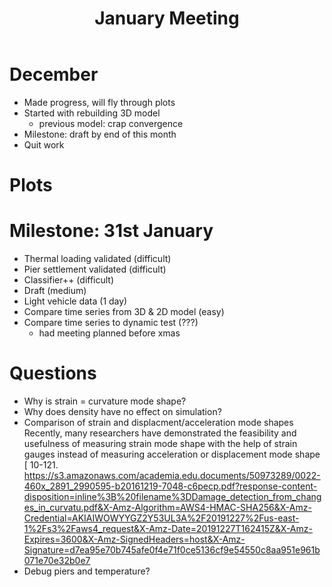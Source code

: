 #+TITLE: January Meeting

* December
- Made progress, will fly through plots
- Started with rebuilding 3D model
  - previous model: crap convergence
- Milestone: draft by end of this month
- Quit work
* Plots
* Milestone: 31st January
- Thermal loading validated (difficult)
- Pier settlement validated (difficult)
- Classifier++ (difficult)
- Draft (medium)
- Light vehicle data (1 day)
- Compare time series from 3D & 2D model (easy)
- Compare time series to dynamic test (???)
  - had meeting planned before xmas
* Questions
- Why is strain = curvature mode shape?
- Why does density have no effect on simulation?
- Comparison of strain and displacment/acceleration mode shapes
    Recently, many researchers have demonstrated the feasibility and usefulness of
    measuring strain mode shape with the help of strain gauges instead of measuring
    acceleration or displacement mode shape [ 10-121.
    https://s3.amazonaws.com/academia.edu.documents/50973289/0022-460x_2891_2990595-b20161219-7048-c6pecp.pdf?response-content-disposition=inline%3B%20filename%3DDamage_detection_from_changes_in_curvatu.pdf&X-Amz-Algorithm=AWS4-HMAC-SHA256&X-Amz-Credential=AKIAIWOWYYGZ2Y53UL3A%2F20191227%2Fus-east-1%2Fs3%2Faws4_request&X-Amz-Date=20191227T162415Z&X-Amz-Expires=3600&X-Amz-SignedHeaders=host&X-Amz-Signature=d7ea95e70b745afe0f4e71f0ce5136cf9e54550c8aa951e961b071e70e32b0e7
- Debug piers and temperature?
